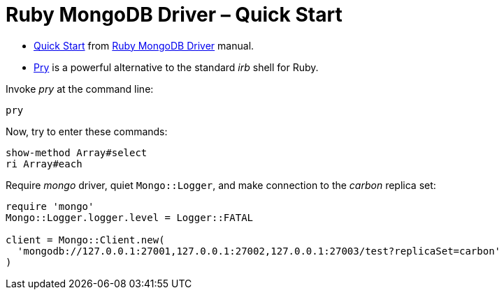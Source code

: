 # Ruby MongoDB Driver – Quick Start
:source-highlighter: pygments
:pygments-style: manni
:icons: font
:figure-caption!:

* https://docs.mongodb.com/ruby-driver/master/quick-start/[Quick Start] from
  https://docs.mongodb.com/ruby-driver/master/[Ruby MongoDB Driver] manual.
* https://github.com/pry/pry[Pry] is a powerful alternative to the standard
  _irb_ shell for Ruby.

Invoke _pry_ at the command line:
[source,sh]
----
pry
----
Now, try to enter these commands:
[source,ruby]
----
show-method Array#select
ri Array#each
----


Require _mongo_ driver, quiet `Mongo::Logger`,
and make connection to the _carbon_ replica set:
[source,ruby]
----
require 'mongo'
Mongo::Logger.logger.level = Logger::FATAL

client = Mongo::Client.new(
  'mongodb://127.0.0.1:27001,127.0.0.1:27002,127.0.0.1:27003/test?replicaSet=carbon'
)
----
